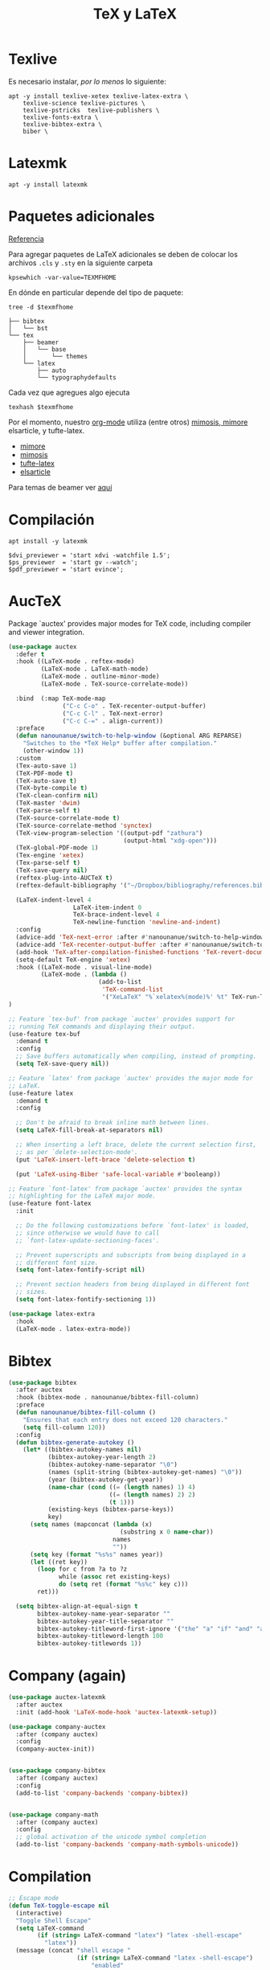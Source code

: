 #+TITLE: TeX y LaTeX
#+AUTHOR: Adolfo De Unánue
#+EMAIL: nanounanue@gmail.com
#+STARTUP: showeverything
#+STARTUP: nohideblocks
#+STARTUP: indent
#+PROPERTY: header-args:emacs-lisp :tangle ~/.config/emacs/elisp/setup-tex.el
#+PROPERTY:    header-args:shell  :tangle no
#+PROPERTY:    header-args        :results silent   :eval no-export   :comments org
#+OPTIONS:     num:nil toc:nil todo:nil tasks:nil tags:nil
#+OPTIONS:     skip:nil author:nil email:nil creator:nil timestamp:nil
#+INFOJS_OPT:  view:nil toc:nil ltoc:t mouse:underline buttons:0 path:http://orgmode.org/org-info.js

* Texlive

Es necesario instalar, /por lo menos/ lo siguiente:

#+begin_src shell :dir /sudo::
apt -y install texlive-xetex texlive-latex-extra \
    texlive-science texlive-pictures \
    texlive-pstricks  texlive-publishers \
    texlive-fonts-extra \
    texlive-bibtex-extra \
    biber \
#+end_src

* Latexmk

#+begin_src shell :dir /sudo::
apt -y install latexmk
#+end_src

* Paquetes adicionales

[[https://en.wikibooks.org/wiki/LaTeX/Installing_Extra_Packages][Referencia]]

Para agregar paquetes de \LaTeX adicionales se deben de colocar los
archivos =.cls= y =.sty= en la siguiente carpeta

#+NAME:texmfhome
 #+begin_src shell
 kpsewhich -var-value=TEXMFHOME
 #+end_src

En dónde en particular depende del tipo de paquete:

#+begin_src shell :var texmfhome=texmfhome :results output
tree -d $texmfhome
#+end_src

#+begin_example
├── bibtex
│   └── bst
└── tex
    ├── beamer
    │   └── base
    │       └── themes
    └── latex
        ├── auto
        └── typographydefaults
#+end_example

Cada vez que agregues algo ejecuta

#+begin_src shell :var texmfhome=texmfhome
texhash $texmfhome
#+end_src


Por el momento, nuestro [[file:emacs-org-mode.org][org-mode]] utiliza (entre otros) [[https://bastian.rieck.me/blog/posts/2018/latex_templates/][mimosis, mimore]]
elsarticle, y tufte-latex.

- [[https://github.com/Pseudomanifold/latex-mimore][mimore]]
- [[https://github.com/Pseudomanifold/latex-mimosis][mimosis]]
- [[https://github.com/Tufte-LaTeX/tufte-latex][tufte-latex]]
- [[https://www.latextemplates.com/template/elseviers-elsarticle-document-class][elsarticle]]

Para temas de beamer ver [[https://github.com/martinbjeldbak/ultimate-beamer-theme-list][aquí]]

* Compilación

#+begin_src shell :dir /sudo::
apt install -y latexmk
#+end_src

#+begin_src shell :tangle ~/.latexmkrc
$dvi_previewer = 'start xdvi -watchfile 1.5';
$ps_previewer  = 'start gv --watch';
$pdf_previewer = 'start evince';
#+end_src

* AucTeX

Package `auctex' provides major modes for TeX code, including
compiler and viewer integration.

#+BEGIN_SRC emacs-lisp
(use-package auctex
  :defer t
  :hook ((LaTeX-mode . reftex-mode)
         (LaTeX-mode . LaTeX-math-mode)
         (LaTeX-mode . outline-minor-mode)
         (LaTeX-mode . TeX-source-correlate-mode))

  :bind  (:map TeX-mode-map
               ("C-c C-o" . TeX-recenter-output-buffer)
               ("C-c C-l" . TeX-next-error)
               ("C-c C-=" . align-current))
  :preface
  (defun nanounanue/switch-to-help-window (&optional ARG REPARSE)
    "Switches to the *TeX Help* buffer after compilation."
    (other-window 1))
  :custom
  (Tex-auto-save 1)
  (TeX-PDF-mode t)
  (TeX-auto-save t)
  (TeX-byte-compile t)
  (TeX-clean-confirm nil)
  (TeX-master 'dwim)
  (TeX-parse-self t)
  (TeX-source-correlate-mode t)
  (TeX-source-correlate-method 'synctex)
  (TeX-view-program-selection '((output-pdf "zathura")
                                (output-html "xdg-open")))
  (TeX-global-PDF-mode 1)
  (Tex-engine 'xetex)
  (Tex-parse-self t)
  (TeX-save-query nil)
  (reftex-plug-into-AUCTeX t)
  (reftex-default-bibliography '("~/Dropbox/bibliography/references.bib"))

  (LaTeX-indent-level 4
	              LaTeX-item-indent 0
	              TeX-brace-indent-level 4
	              TeX-newline-function 'newline-and-indent)
  :config
  (advice-add 'TeX-next-error :after #'nanounanue/switch-to-help-window)
  (advice-add 'TeX-recenter-output-buffer :after #'nanounanue/switch-to-help-window)
  (add-hook 'TeX-after-compilation-finished-functions 'TeX-revert-document-buffer)
  (setq-default TeX-engine 'xetex)
  :hook ((LaTeX-mode . visual-line-mode)
         (LaTeX-mode . (lambda ()
                         (add-to-list
                          'TeX-command-list
                          '("XeLaTeX" "%`xelatex%(mode)%' %t" TeX-run-TeX nil t)))))
)
#+END_SRC

#+begin_src emacs-lisp
  ;; Feature `tex-buf' from package `auctex' provides support for
  ;; running TeX commands and displaying their output.
  (use-feature tex-buf
    :demand t
    :config
    ;; Save buffers automatically when compiling, instead of prompting.
    (setq TeX-save-query nil))
#+end_src


#+begin_src emacs-lisp
  ;; Feature `latex' from package `auctex' provides the major mode for
  ;; LaTeX.
  (use-feature latex
    :demand t
    :config

    ;; Don't be afraid to break inline math between lines.
    (setq LaTeX-fill-break-at-separators nil)

    ;; When inserting a left brace, delete the current selection first,
    ;; as per `delete-selection-mode'.
    (put 'LaTeX-insert-left-brace 'delete-selection t)

    (put 'LaTeX-using-Biber 'safe-local-variable #'booleanp))

  ;; Feature `font-latex' from package `auctex' provides the syntax
  ;; highlighting for the LaTeX major mode.
  (use-feature font-latex
    :init

    ;; Do the following customizations before `font-latex' is loaded,
    ;; since otherwise we would have to call
    ;; `font-latex-update-sectioning-faces'.

    ;; Prevent superscripts and subscripts from being displayed in a
    ;; different font size.
    (setq font-latex-fontify-script nil)

    ;; Prevent section headers from being displayed in different font
    ;; sizes.
    (setq font-latex-fontify-sectioning 1))
#+end_src


#+BEGIN_SRC emacs-lisp
(use-package latex-extra
  :hook
  (LaTeX-mode . latex-extra-mode))
#+END_SRC

* Bibtex

#+BEGIN_SRC emacs-lisp
(use-package bibtex
  :after auctex
  :hook (bibtex-mode . nanounanue/bibtex-fill-column)
  :preface
  (defun nanounanue/bibtex-fill-column ()
    "Ensures that each entry does not exceed 120 characters."
    (setq fill-column 120))
  :config
  (defun bibtex-generate-autokey ()
    (let* ((bibtex-autokey-names nil)
           (bibtex-autokey-year-length 2)
           (bibtex-autokey-name-separator "\0")
           (names (split-string (bibtex-autokey-get-names) "\0"))
           (year (bibtex-autokey-get-year))
           (name-char (cond ((= (length names) 1) 4)
                            ((= (length names) 2) 2)
                            (t 1)))
           (existing-keys (bibtex-parse-keys))
           key)
      (setq names (mapconcat (lambda (x)
                               (substring x 0 name-char))
                             names
                             ""))
      (setq key (format "%s%s" names year))
      (let ((ret key))
        (loop for c from ?a to ?z
              while (assoc ret existing-keys)
              do (setq ret (format "%s%c" key c)))
        ret)))

  (setq bibtex-align-at-equal-sign t
        bibtex-autokey-name-year-separator ""
        bibtex-autokey-year-title-separator ""
        bibtex-autokey-titleword-first-ignore '("the" "a" "if" "and" "an")
        bibtex-autokey-titleword-length 100
        bibtex-autokey-titlewords 1))
#+END_SRC

* Company (again)

#+BEGIN_SRC emacs-lisp
(use-package auctex-latexmk
  :after auctex
  :init (add-hook 'LaTeX-mode-hook 'auctex-latexmk-setup))

(use-package company-auctex
  :after (company auctex)
  :config
  (company-auctex-init))


(use-package company-bibtex
  :after (company auctex)
  :config
  (add-to-list 'company-backends 'company-bibtex))


(use-package company-math
  :after (company auctex)
  :config
  ;; global activation of the unicode symbol completion
  (add-to-list 'company-backends 'company-math-symbols-unicode))

#+END_SRC

* Compilation

#+BEGIN_SRC emacs-lisp
;; Escape mode
(defun TeX-toggle-escape nil
  (interactive)
  "Toggle Shell Escape"
  (setq LaTeX-command
        (if (string= LaTeX-command "latex") "latex -shell-escape"
          "latex"))
  (message (concat "shell escape "
                   (if (string= LaTeX-command "latex -shell-escape")
                       "enabled"
                     "disabled"))
           )
  )
;;(add-to-list 'TeX-command-list
;;             '("Make" "make" TeX-run-command nil t))
(setq TeX-show-compilation nil)

;; Redine TeX-output-mode to get the color !
(define-derived-mode TeX-output-mode TeX-special-mode "LaTeX Output"
  "Major mode for viewing TeX output.
  \\{TeX-output-mode-map} "
  :syntax-table nil
  (set (make-local-variable 'revert-buffer-function)
       #'TeX-output-revert-buffer)

  (set (make-local-variable 'font-lock-defaults)
       '((("^!.*" . font-lock-warning-face) ; LaTeX error
          ("^-+$" . font-lock-builtin-face) ; latexmk divider
          ("^\\(?:Overfull\\|Underfull\\|Tight\\|Loose\\).*" . font-lock-builtin-face)
          ;; .....
          )))

  ;; special-mode makes it read-only which prevents input from TeX.
  (setq buffer-read-only nil))
#+END_SRC

* =RefTeX=

#+BEGIN_SRC emacs-lisp
(use-package reftex
  :after auctex
  :config
  (add-hook 'LaTeX-mode-hook 'turn-on-reftex)   ; with AUCTeX LaTeX mode
  (setq reftex-save-parse-info t
        reftex-enable-partial-scans t
        reftex-use-multiple-selection-buffers t
        reftex-plug-into-AUCTeX t
        reftex-vref-is-default t
        reftex-cite-format
        '((?\C-m . "\\cite[]{%l}")
          (?t . "\\textcite{%l}")
          (?a . "\\autocite[]{%l}")
          (?p . "\\parencite{%l}")
          (?f . "\\footcite[][]{%l}")
          (?F . "\\fullcite[]{%l}")
          (?x . "[]{%l}")
          (?X . "{%l}"))

        font-latex-match-reference-keywords
        '(("cite" "[{")
          ("cites" "[{}]")
          ("footcite" "[{")
          ("footcites" "[{")
          ("parencite" "[{")
          ("textcite" "[{")
          ("fullcite" "[{")
          ("citetitle" "[{")
          ("citetitles" "[{")
          ("headlessfullcite" "[{"))

        reftex-cite-prompt-optional-args nil
        reftex-cite-cleanup-optional-args t))
#+END_SRC

* Preview

#+BEGIN_SRC emacs-lisp
(use-package latex-math-preview
  :config
  (autoload 'LaTeX-preview-setup "preview") ;
  (setq preview-scale-function 1.2)
  (add-hook 'LaTeX-mode-hook 'LaTeX-preview-setup))
#+END_SRC

* Finalmente

#+BEGIN_SRC emacs-lisp
(provide 'setup-tex)
#+END_SRC
